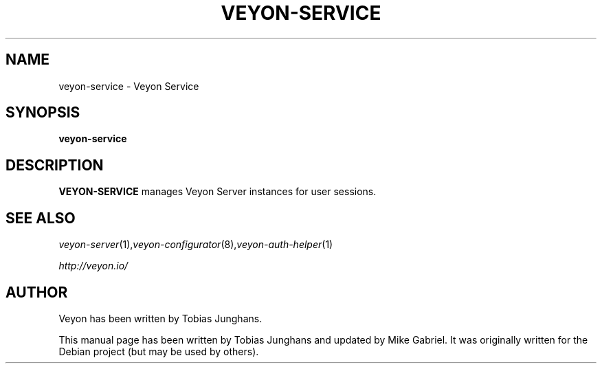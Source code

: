 .\"                                      Hey, EMACS: -*- nroff -*-
.\" First parameter, NAME, should be all caps
.\" Second parameter, SECTION, should be 1-8, maybe w/ subsection
.\" other parameters are allowed: see man(7), man(1)
.TH VEYON-SERVICE 1 2013-08-12 Veyon
.\" Please adjust this date whenever revising the manpage.
.\"
.\" Some roff macros, for reference:
.\" .nh        disable hyphenation
.\" .hy        enable hyphenation
.\" .ad l      left justify
.\" .ad b      justify to both left and right margins
.\" .nf        disable filling
.\" .fi        enable filling
.\" .br        insert line break
.\" .sp <n>    insert n+1 empty lines
.\" for manpage-specific macros, see man(7)
.SH NAME
veyon-service \- Veyon Service
.SH SYNOPSIS
.B veyon-service
.br
.SH DESCRIPTION
.PP
.\" TeX users may be more comfortable with the \fB<whatever>\fP and
.\" \fI<whatever>\fP escape sequences to invode bold face and italics, 
.\" respectively.
.B VEYON-SERVICE
manages Veyon Server instances for user sessions.
.PP
.SH SEE ALSO
.IR veyon-server (1), veyon-configurator (8), veyon-auth-helper (1)
.PP
.IR http://veyon.io/

.SH AUTHOR
Veyon has been written by Tobias Junghans.
.PP
This manual page has been written by Tobias Junghans and updated by Mike Gabriel. It was originally written for the Debian project (but may be used by others).
